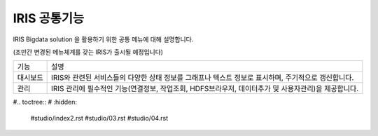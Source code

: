 IRIS 공통기능
=========================

IRIS Bigdata solution 을 활용하기 위한 공통 메뉴에 대해 설명합니다. 

(조만간 변경된 메뉴체계를 갖는 IRIS가 출시될 예정입니다)

============= ================================================================================================================================================
기능           설명
------------- ------------------------------------------------------------------------------------------------------------------------------------------------
대시보드       IRIS와 관련된 서비스들의 다양한 상태 정보를 그래프나 텍스트 정보로 표시하며, 주기적으로 갱신합니다.
관리           IRIS 관리에 필수적인 기능(연결정보, 작업조회, HDFS브라우저, 데이터추가 및 사용자관리)을 제공합니다.
============= ================================================================================================================================================

#.. toctree::
#    :hidden:

    #studio/index2.rst
    #studio/03.rst
    #studio/04.rst